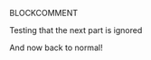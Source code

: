 BLOCKCOMMENT

Testing that the next part is ignored

#+BEGIN_COMMENT

/Foo/

#+BEGIN_SRC c++
int main() { }
#+END_SRC

#+END_COMMENT

And now back to normal!
